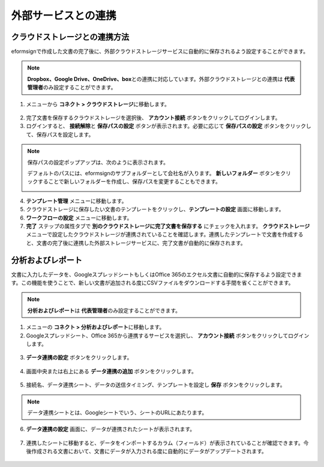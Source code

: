 =======================
外部サービスとの連携
=======================

----------------------------------
クラウドストレージとの連携方法
----------------------------------

eformsignで作成した文書の完了後に、外部クラウドストレージサービスに自動的に保存されるよう設定することができます。

.. note::

   **Dropbox、Google Drive、OneDrive、box**\ との連携に対応しています。外部クラウドストレージとの連携は **代表管理者**\ のみ設定することができます。

1. メニューから **コネクト > クラウドストレージ**\ に移動します。

.. figure:: resources/connect_1.png
   :alt: クラウドストレージの画面
   :width: 750px


2. 完了文書を保存するクラウドストレージを選択後、 **アカウント接続** ボタンをクリックしてログインします。

3. ログインすると、 **接続解除**\ と **保存パスの設定** ボタンが表示されます。必要に応じて **保存パスの設定** ボタンをクリックして、保存パスを設定します。

.. figure:: resources/connect_2.png
   :alt: クラウドストレージのアカウント接続と接続解除
   :width: 750px


.. note::

   保存パスの設定ポップアップは、次のように表示されます。

   デフォルトのパスには、eformsignのサブフォルダーとして会社名が入ります。 **新しいフォルダー** ボタンをクリックすることで新しいフォルダーを作成し、保存パスを変更することもできます。

   |image1|

4. **テンプレート管理** メニューに移動します。

5. クラウドストレージに保存したい文書のテンプレートをクリックし、**テンプレートの設定** 画面に移動します。

6. **ワークフローの設定** メニューに移動します。

7. **完了** ステップの属性タブで **別のクラウドストレージに完了文書を保存する** にチェックを入れます。 **クラウドストレージ** メニューで設定したクラウドストレージが連携されていることを確認します。連携したテンプレートで文書を作成すると、文書の完了後に連携した外部ストレージサービスに、完了文書が自動的に保存されます。

.. figure:: resources/connect_5.png
   :alt: 別のクラウドストレージに完了文書を保存するチェックボックス
   :width: 750px

---------------------
分析およびレポート
---------------------

文書に入力したデータを、GoogleスプレッドシートもしくはOffice 365のエクセル文書に自動的に保存するよう設定できます。この機能を使うことで、新しい文書が追加される度にCSVファイルをダウンロードする手間を省くことができます。

.. note::

   **分析およびレポート**\ は **代表管理者**\ のみ設定することができます。

.. figure:: resources/analytic_1.png
   :alt: 分析およびレポートの画面
   :width: 750px


1. メニューの **コネクト > 分析およびレポート**\ に移動します。

2. Googleスプレッドシート、Office 365から連携するサービスを選択し、 **アカウント接続** ボタンをクリックしてログインします。

.. figure:: resources/analytic_2.png
   :alt: 分析およびレポートの画面
   :width: 750px


3. **データ連携の設定** ボタンをクリックします。

.. figure:: resources/analytic_3.png
   :alt: データ連携の設定画面
   :width: 750px


4. 画面中央または右上にある **データ連携の追加** ボタンをクリックします。

.. figure:: resources/analytic_4.png
   :alt: データ連携の設定画面
   :width: 750px


5. 接続名、データ連携シート、データの送信タイミング、テンプレートを設定し **保存** ボタンをクリックします。

.. figure:: resources/analytic_5.png
   :alt: データ連携の設定画面
   :width: 600px


.. figure:: resources/analytic_6.png
   :alt: データ連携の設定画面
   :width: 750px


.. note::

      データ連携シートとは、Googleシートでいう、シートのURLにあたります。

6. **データ連携の設定** 画面に、データが連携されたシートが表示されます。

.. figure:: resources/analytic_7.png
   :alt: データ連携の設定画面
   :width: 750px


7. 連携したシートに移動すると、データをインポートするカラム（フィールド）が表示されていることが確認できます。今後作成される文書において、文書にデータが入力される度に自動的にデータがアップデートされます。

.. figure:: resources/analytic_8.png
   :alt: データ連携の設定画面
   :width: 750px


.. |image1| image:: resources/connect_3.png
   :width: 450px
